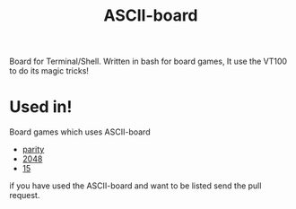 #+TITLE: ASCII-board

Board for Terminal/Shell. Written in bash for board games, It use the
VT100 to do its magic tricks!

* Used in!

Board games which uses ASCII-board

- [[https://github.com/rhoit/parity][parity]]
- [[https://github.com/rhoit/2048][2048]]
- [[https://github.com/rhoit/15][15]]

if you have used the ASCII-board and want to be listed send the pull
request.
